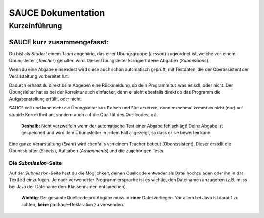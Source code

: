 SAUCE Dokumentation
===================

Kurzeinführung
------------------

SAUCE kurz zusammengefasst:
^^^^^^^^^^^^^^^^^^^^^^^^^^^

Du bist als *Student* einem *Team* angehörig, das einer Übungsgruppe (*Lesson*) zugeordnet ist, welche von einem Übungsleiter (*Teacher*) gehalten wird. 
Dieser Übungsleiter korrigiert deine Abgaben (*Submissions*).

Wenn du eine Abgabe einsendest wird diese auch schon automatisch
geprüft, mit Testdaten, die der Oberassistent der Veranstaltung
vorbereitet hat.

Dadurch erhälst du direkt beim Abgeben eine Rückmeldung, ob dein 
Programm tut, was es soll, oder nicht.
Der Übungsleiter hat es bei der Korrektur auch einfacher, denn
er sieht ebenfalls direkt ob das Programm die Aufgabenstellung
erfüllt, oder nicht.

SAUCE soll und kann nicht die Übungsleiter aus Fleisch und Blut ersetzen, denn manchmal kommt es nicht (nur) auf stupide Korrektheit an, sondern auch auf die Qualität des Quellcodes, o.ä.

    **Deshalb:** Nicht verzweifeln wenn der automatische Test einer Abgabe fehlschlägt! Deine Abgabe ist gespeichert und wird dem Übungsleiter in jedem Fall angezeigt, so dass er sie bewerten kann.

Eine ganze Veranstaltung (*Event*) wird ebenfalls von einem
Teacher betreut (Oberassistent). Dieser erstellt die Übungsblätter (*Sheets*), Aufgaben (*Assignments*) und die zugehörigen Tests.

Die *Submission*-Seite
""""""""""""""""""""""
Auf der *Submission*-Seite hast du die Möglichkeit, deinen Quellcode entweder  als Datei hochzuladen oder ihn in das Textfeld einzufügen.
Je nach verwendeter Programmiersprache ist es wichtig, den Dateinamen anzugeben (z.B. muss bei Java der Dateiname dem Klassennamen entsprechen).

    **Wichtig**: Der gesamte Quellcode pro Abgabe muss in **einer** Datei vorliegen. Vor allem bei Java ist darauf zu achten, **keine** ``package``-Deklaration zu verwenden.

